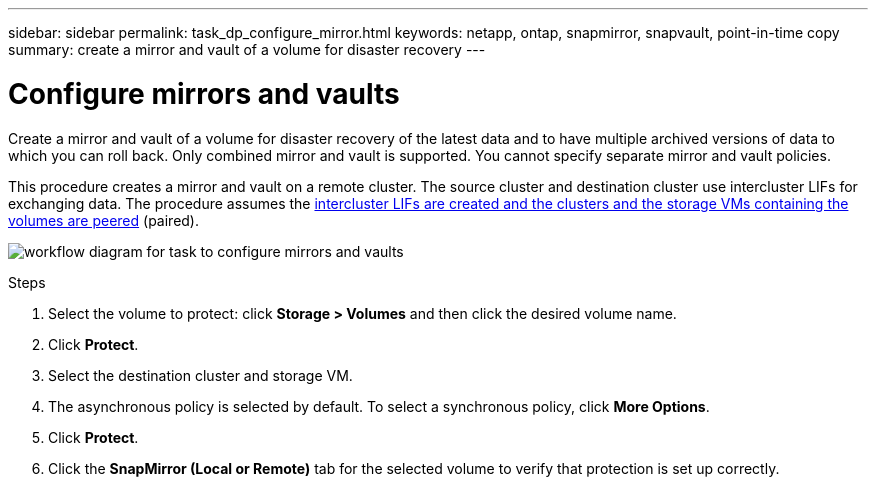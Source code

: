---
sidebar: sidebar
permalink: task_dp_configure_mirror.html
keywords: netapp, ontap, snapmirror, snapvault, point-in-time copy
summary: create a mirror and vault of a volume for disaster recovery
---

= Configure mirrors and vaults
:toc: macro
:toclevels: 1
:hardbreaks:
:nofooter:
:icons: font
:linkattrs:
:imagesdir: ./media/

[.lead]
Create a mirror and vault of a volume for disaster recovery of the latest data and to have multiple archived versions of data to which you can roll back. Only combined mirror and vault is supported. You cannot specify separate mirror and vault policies.

This procedure creates a mirror and vault on a remote cluster. The source cluster and destination cluster use intercluster LIFs for exchanging data. The procedure assumes the link:task_dp_prepare_mirror.html[intercluster LIFs are created and the clusters and the storage VMs containing the volumes are peered] (paired).

image:workflow_configure_mirrors_and_vaults.gif[workflow diagram for task to configure mirrors and vaults]

.Steps

. Select the volume to protect: click *Storage > Volumes* and then click the desired volume name.

. Click *Protect*.

. Select the destination cluster and storage VM.

. The asynchronous policy is selected by default. To select a synchronous policy, click *More Options*.

. Click *Protect*.

. Click the *SnapMirror (Local or Remote)* tab for the selected volume to verify that protection is set up correctly.

